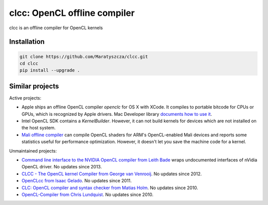 =============================
clcc: OpenCL offline compiler
=============================

.. image:: https://img.shields.io/github/license/Maratyszcza/clcc.svg
  :alt: clcc license: Simplified BSD
  :target: https://github.com/Maratyszcza/clcc/blob/master/LICENSE.rst

clcc is an offline compiler for OpenCL kernels

Installation
------------

.. code-block:: bash

  git clone https://github.com/Maratyszcza/clcc.git
  cd clcc
  pip install --upgrade .

Similar projects
----------------

Active projects:

- Apple ships an offline OpenCL compiler `openclc` for OS X with XCode. It compiles to portable bitcode for CPUs or GPUs, which is recognized by Apple drivers. Mac Developer library `documents how to use it <https://developer.apple.com/library/mac/samplecode/OpenCLOfflineCompilation/Introduction/Intro.html>`_.

- Intel OpenCL SDK contains a `KernelBuilder`. However, it can not build kernels for devices which are not installed on the host system.

- `Mali offline compiler <http://malideveloper.arm.com/resources/tools/mali-offline-compiler/>`_ can compile OpenCL shaders for ARM's OpenCL-enabled Mali devices and reports some statistics useful for performance optimization. However, it doesn't let you save the machine code for a kernel.

Unmaintained projects:

- `Command line interface to the NVIDIA OpenCL compiler from Leith Bade <https://github.com/ljbade/clcc>`_ wraps undocumented interfaces of nVidia OpenCL driver. No updates since 2013.

- `CLCC - The OpenCL kernel Compiler from  George van Venrooij <http://clcc.sourceforge.net/>`_. No updates since 2012.

- `OpenCLcc from Isaac Gelado <https://code.google.com/p/openclcc/>`_. No updates since 2011.

- `CLC: OpenCL compiler and syntax checker from Matias Holm <https://github.com/lorrden/clc>`_. No updates since 2010.

- `OpenCL-Compiler from Chris Lundquist <https://github.com/ChrisLundquist/OpenCL-Compiler.git>`_.  No updates since 2010.
